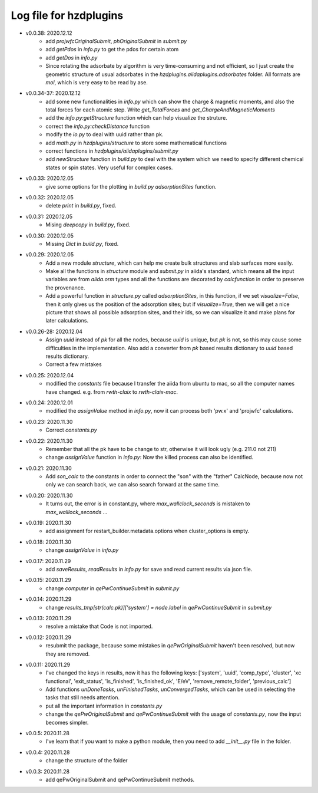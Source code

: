 Log file for hzdplugins
=======================

* v0.0.38: 2020.12.12
    * add `projwfcOriginalSubmit`, `phOriginalSubmit` in `submit.py`
    * add `getPdos` in `info.py` to get the pdos for certain atom
    * add `getDos` in `info.py`
    * Since rotating the adsorbate by algorithm is very time-consuming and not efficient, so I just create the geometric structure of usual adsorbates in the `hzdplugins.aiidaplugins.adsorbates` folder. All formats are `mol`, which is very easy to be read by ase.

* v0.0.34-37: 2020.12.12
    * add some new functionalities in `info.py` which can show the charge & magnetic moments, and also the total forces for each atomic step. Write `get_TotalForces` and `get_ChargeAndMagneticMoments`
    * add the `info.py:getStructure` function which can help visualize the struture.
    * correct the `info.py:checkDistance` function
    * modify the `io.py` to deal with uuid rather than pk.
    * add `math.py` in `hzdplugins/structure` to store some mathematical functions
    * correct functions in `hzdplugins/aiidaplugins/submit.py`
    * add `newStructure` function in `build.py` to deal with the system which we need to specify different chemical states or spin states. Very useful for complex cases.

* v0.0.33: 2020.12.05
    * give some options for the plotting in `build.py` `adsorptionSites` function.

* v0.0.32: 2020.12.05
    * delete `print` in `build.py`, fixed.

* v0.0.31: 2020.12.05
    * Mising `deepcopy` in `build.py`, fixed.

* v0.0.30: 2020.12.05
    * Missing `Dict` in `build.py`, fixed.

* v0.0.29: 2020.12.05
    * Add a new module `structure`, which can help me create bulk structures and slab surfaces more easily.
    * Make all the functions in `structure` module and `submit.py` in aiida's standard, which means all the input variables are from `aiida.orm` types and all the functions are decorated by `calcfunction` in order to preserve the provenance.
    * Add a powerful function in `structure.py` called `adsorptionSites`, in this function, if we set `visualize=False`, then it only gives us the position of the adsorption sites; but if `visualize=True`, then we will get a nice picture that shows all possible adsorption sites, and their ids, so we can visualize it and make plans for later calculations.

* v0.0.26-28: 2020.12.04
    * Assign `uuid` instead of `pk` for all the nodes, because `uuid` is unique, but `pk` is not, so this may cause some difficulties in the implementation. Also add a converter from `pk` based results dictionary to `uuid` based results dictionary.
    * Correct a few mistakes

* v0.0.25: 2020.12.04
    * modified the `constants` file because I transfer the aiida from ubuntu to mac, so all the computer names have changed. e.g. from `rwth-claix` to `rwth-claix-mac`.

* v0.0.24: 2020.12.01
    * modified the `assignValue` method in `info.py`, now it can process both 'pw.x' and 'projwfc' calculations.

* v0.0.23: 2020.11.30
    * Correct `constants.py`

* v0.0.22: 2020.11.30
    * Remember that all the pk have to be change to str, otherwise it will look ugly (e.g. 211.0 not 211)
    * change `assignValue` function in `info.py`: Now the killed process can also be identified.

* v0.0.21: 2020.11.30
    * Add `son_calc` to the constants in order to connect the "son" with the "father" CalcNode, because now not only we can search back, we can also search forward at the same time.

* v0.0.20: 2020.11.30
    * It turns out, the error is in constant.py, where `max_wallclock_seconds` is mistaken to `max_walllock_seconds` ...

* v0.0.19: 2020.11.30
    * add assignment for restart_builder.metadata.options when cluster_options is empty.

* v0.0.18: 2020.11.30
    * change `assignValue` in `info.py`

* v0.0.17: 2020.11.29
    * add `saveResults`, `readResults` in `info.py` for save and read current results via json file.

* v0.0.15: 2020.11.29
    * change `computer` in `qePwContinueSubmit` in `submit.py`

* v0.0.14: 2020.11.29
    * change `results_tmp[str(calc.pk)]['system'] = node.label` in `qePwContinueSubmit` in `submit.py`

* v0.0.13: 2020.11.29
    * resolve a mistake that Code is not imported.

* v0.0.12: 2020.11.29
    * resubmit the package, because some mistakes in `qePwOriginalSubmit` haven't been resolved, but now they are removed.

* v0.0.11: 2020.11.29
    * I've changed the keys in results, now it has the following keys: ['system', 'uuid', 'comp_type', 'cluster', 'xc functional', 'exit_status', 'is_finished', 'is_finished_ok', 'E/eV', 'remove_remote_folder',  'previous_calc']
    * Add functions `unDoneTasks`, `unFinishedTasks`, `unConvergedTasks`, which can be used in selecting the tasks that still needs attention.
    * put all the important information in `constants.py`
    * change the `qePwOriginalSubmit` and `qePwContinueSubmit` with the usage of `constants.py`, now the input becomes simpler.

* v0.0.5: 2020.11.28
    * I've learn that if you want to make a python module, then you need to add `__init__.py` file in the folder.

* v0.0.4: 2020.11.28
    * change the structure of the folder

* v0.0.3: 2020.11.28
    * add qePwOriginalSubmit and qePwContinueSubmit methods.
